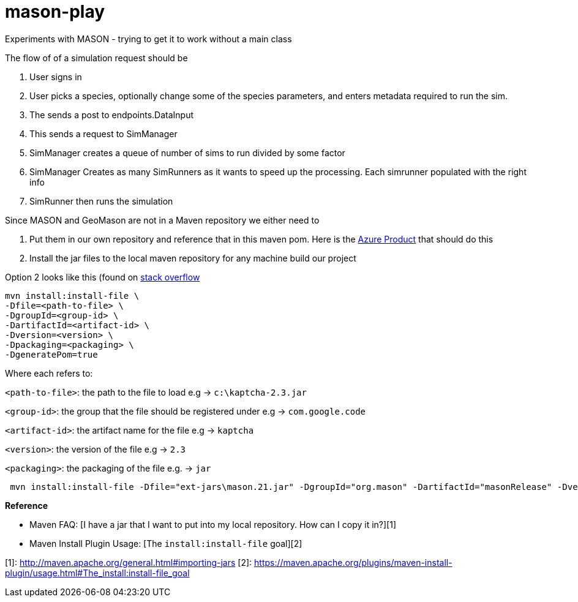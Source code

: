 = mason-play

Experiments with MASON - trying to get it to work without a main class


The flow of of a simulation request should be

1. User signs in
2. User picks a species, optionally change some of the species parameters, and enters metadata required to run the sim.
3. The sends a post to endpoints.DataInput
4. This sends a request to SimManager
5. SimManager creates a queue of number of sims to run divided by some factor
6. SimManager Creates as many SimRunners as it wants to speed up the processing. Each simrunner populated with the right info
6. SimRunner then runs the simulation



Since MASON and GeoMason are not in a Maven repository we either need to

1. Put them in our own repository and reference that in this maven pom.
Here is the https://azure.microsoft.com/en-us/products/devops/artifacts[Azure Product] that should do this

2. Install the jar files to the local maven repository for any machine build our project

Option 2 looks like this (found on https://stackoverflow.com/questions/4955635/how-to-add-local-jar-files-to-a-maven-project[stack overflow]

    mvn install:install-file \
    -Dfile=<path-to-file> \
    -DgroupId=<group-id> \
    -DartifactId=<artifact-id> \
    -Dversion=<version> \
    -Dpackaging=<packaging> \
    -DgeneratePom=true

Where each refers to:

`<path-to-file>`: the path to the file to load e.g → `c:\kaptcha-2.3.jar`

`<group-id>`: the group that the file should be registered under e.g → `com.google.code`

`<artifact-id>`: the artifact name for the file e.g → `kaptcha`

`<version>`: the version of the file e.g → `2.3`

`<packaging>`: the packaging of the file e.g. → `jar`

```
 mvn install:install-file -Dfile="ext-jars\mason.21.jar" -DgroupId="org.mason" -DartifactId="masonRelease" -Dversion="21" -Dpackaging=jar

```

**Reference**

* Maven FAQ: [I have a jar that I want to put into my local repository. How can I copy it in?][1]
* Maven Install Plugin Usage: [The `install:install-file` goal][2]

[1]: http://maven.apache.org/general.html#importing-jars
[2]: https://maven.apache.org/plugins/maven-install-plugin/usage.html#The_install:install-file_goal